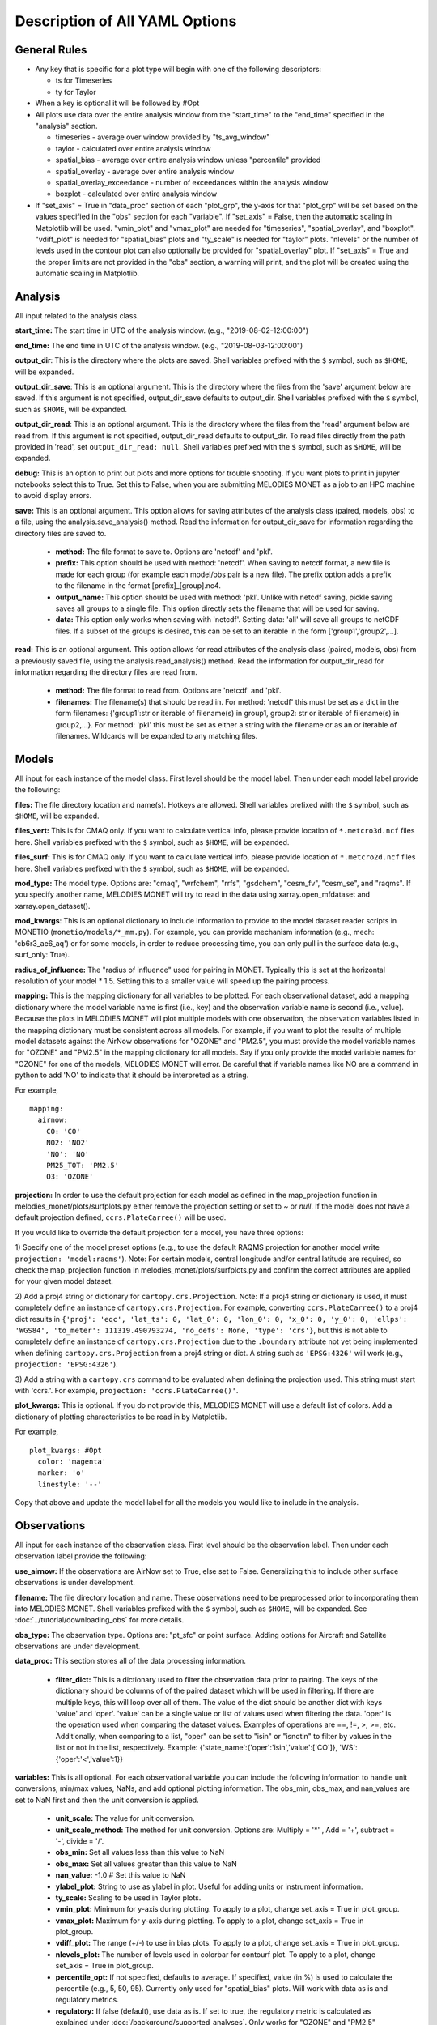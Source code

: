 Description of All YAML Options
===============================

General Rules
-------------

* Any key that is specific for a plot type will begin with one of the following
  descriptors:
  
  * ts for Timeseries
  * ty for Taylor
* When a key is optional it will be followed by #Opt 
* All plots use data over the entire analysis window from the "start_time"
  to the "end_time" specified in the "analysis" section.
  
  * timeseries - average over window provided by "ts_avg_window"
  * taylor - calculated over entire analysis window
  * spatial_bias - average over entire analysis window unless "percentile" provided
  * spatial_overlay - average over entire analysis window
  * spatial_overlay_exceedance - number of exceedances within the analysis window 
  * boxplot - calculated over entire analysis window
* If "set_axis" = True in "data_proc" section of each "plot_grp", the y-axis 
  for that "plot_grp" will be set based on the values specified in the "obs" 
  section for each "variable". If "set_axis" = False, then the automatic
  scaling in Matplotlib will be used. "vmin_plot" and "vmax_plot" are needed
  for "timeseries", "spatial_overlay", and "boxplot". "vdiff_plot" is needed
  for "spatial_bias" plots and "ty_scale" is needed for "taylor" plots. 
  "nlevels" or the number of levels used in the contour plot can also 
  optionally be provided for "spatial_overlay" plot. If "set_axis" = True and 
  the proper limits are not provided in the "obs" section, a warning will 
  print, and the plot will be created using the automatic scaling in
  Matplotlib.

Analysis
--------
All input related to the analysis class.

**start_time:** The start time in UTC of the analysis window.
(e.g., "2019-08-02-12:00:00")

**end_time:** The end time in UTC of the analysis window.
(e.g., "2019-08-03-12:00:00")

**output_dir**: This is the directory where the plots are saved. 
Shell variables prefixed with the ``$`` symbol, such as ``$HOME``, will be expanded.

**output_dir_save**: This is an optional argument. This is the directory where the files from the 'save' argument below are saved. 
If this argument is not specified, output_dir_save defaults to output_dir.
Shell variables prefixed with the ``$`` symbol, such as ``$HOME``, will be expanded.

**output_dir_read**: This is an optional argument. This is the directory where the files from the 'read' argument below are read from. 
If this argument is not specified, output_dir_read defaults to output_dir. 
To read files directly from the path provided in 'read', set ``output_dir_read: null``.
Shell variables prefixed with the ``$`` symbol, such as ``$HOME``, will be expanded.

**debug:** This is an option to print out plots and more options for trouble 
shooting. If you want plots to print in jupyter notebooks select this to True.
Set this to False, when you are submitting MELODIES MONET as a job to an HPC
machine to avoid display errors. 

**save:** This is an optional argument. This option allows for saving attributes of the 
analysis class (paired, models, obs) to a file, using the analysis.save_analysis() method.
Read the information for output_dir_save for information regarding the directory files are saved to. 

   * **method:** The file format to save to. Options are 'netcdf' and 'pkl'. 
   * **prefix:** This option should be used with method: 'netcdf'. When saving to netcdf format, a new file is made for each group (for example each model/obs pair is a new file). The prefix option adds a prefix to the filename in the format [prefix]_[group].nc4. 
   * **output_name:** This option should be used with method: 'pkl'. Unlike with netcdf saving, pickle saving saves all groups to a single file. This option directly sets the filename that will be used for saving. 
   * **data:** This option only works when saving with 'netcdf'. Setting data: 'all' will save all groups to netCDF files. If a subset of the groups is desired, this can be set to an iterable in the form ['group1','group2',...]. 

**read:** This is an optional argument. This option allows for read attributes of the 
analysis class (paired, models, obs) from a previously saved file, using the 
analysis.read_analysis() method. Read the information for output_dir_read for information 
regarding the directory files are read from. 

   * **method:** The file format to read from. Options are 'netcdf' and 'pkl'. 
   * **filenames:** The filename(s) that should be read in. For method: 'netcdf' this must be set as a dict in the form filenames: {'group1':str or iterable of filename(s) in group1, group2: str or iterable of filename(s) in group2,...}. For method: 'pkl' this must be set as either a string with the filename or as an or iterable of filenames. Wildcards will be expanded to any matching files. 

Models
------
All input for each instance of the model class. First level should be the model 
label. Then under each model label provide the following:

**files:** The file directory location and name(s). Hotkeys are allowed.
Shell variables prefixed with the ``$`` symbol, such as ``$HOME``, will be expanded.

**files_vert:** This is for CMAQ only. If you want to calculate vertical info, 
please provide location of ``*.metcro3d.ncf`` files here.
Shell variables prefixed with the ``$`` symbol, such as ``$HOME``, will be expanded.

**files_surf:** This is for CMAQ only. If you want to calculate vertical info, 
please provide location of ``*.metcro2d.ncf`` files here.
Shell variables prefixed with the ``$`` symbol, such as ``$HOME``, will be expanded.

**mod_type:** The model type. Options are: "cmaq", "wrfchem", "rrfs", "gsdchem",
"cesm_fv", "cesm_se", and "raqms". 
If you specify another name, MELODIES MONET will try to read in the data using
xarray.open_mfdataset and xarray.open_dataset().

**mod_kwargs**: This is an optional dictionary to include information to 
provide to the model dataset reader scripts in MONETIO (``monetio/models/*_mm.py``).
For example, you can provide mechanism information (e.g., mech: 'cb6r3_ae6_aq') or
for some models, in order to reduce processing time, you can only pull in the surface
data (e.g., surf_only: True).

**radius_of_influence:** The "radius of influence" used for pairing in MONET. 
Typically this is set at the horizontal resolution of your model * 1.5. Setting 
this to a smaller value will speed up the pairing process. 

**mapping:** This is the mapping dictionary for all variables to be plotted. 
For each observational dataset, add a mapping dictionary where the model 
variable name is first (i.e., key) and the observation variable name is second 
(i.e., value). Because the plots in MELODIES MONET will plot multiple models 
with one observation, the observation variables listed in the mapping dictionary 
must be consistent across all models. For example, if you want to plot the 
results of multiple model datasets against the AirNow observations for "OZONE" 
and "PM2.5", you must provide the model variable names for "OZONE" and "PM2.5" 
in the mapping dictionary for all models. Say if you only provide the model 
variable names for "OZONE" for one of the models, MELODIES MONET will error. Be 
careful that if variable names like NO are a command in python to add 'NO' to 
indicate that it should be interpreted as a string.

For example, ::

  mapping:
    airnow:
      CO: 'CO'
      NO2: 'NO2'
      'NO': 'NO' 
      PM25_TOT: 'PM2.5'
      O3: 'OZONE'
    
**projection:** In order to use the default projection for each model as defined 
in the map_projection function in melodies_monet/plots/surfplots.py either remove 
the projection setting or set to `~` or `null`. If the model does not have a 
default projection defined, ``ccrs.PlateCarree()`` will be used.

If you would like to override the default projection for a model, you have three 
options:

1) Specify one of the model preset options (e.g., to use the default RAQMS 
projection for another model write ``projection: 'model:raqms'``). Note: For certain 
models, central longitude and/or central latitude are required, so check the 
map_projection function in melodies_monet/plots/surfplots.py and confirm the 
correct attributes are applied for your given model dataset.

2) Add a proj4 string or dictionary for ``cartopy.crs.Projection``. Note: If a proj4 
string or dictionary is used, it must completely define an instance of 
``cartopy.crs.Projection``. For example, converting ``ccrs.PlateCarree()`` to a proj4 
dict results in ``{'proj': 'eqc', 'lat_ts': 0, 'lat_0': 0, 'lon_0': 0, 'x_0': 0, 'y_0': 0, 'ellps': 'WGS84', 'to_meter': 111319.490793274, 'no_defs': None, 'type': 'crs'}``,
but this is not able to completely define an instance of ``cartopy.crs.Projection`` 
due to the ``.boundary`` attribute not yet being implemented when defining 
``cartopy.crs.Projection`` from a proj4 string or dict. 
A string such as ``'EPSG:4326'`` will work (e.g., ``projection: 'EPSG:4326'``).

3) Add a string with a ``cartopy.crs`` command to be evaluated when defining the 
projection used. This string must start with 'ccrs.'. For example, 
``projection: 'ccrs.PlateCarree()'``.

**plot_kwargs:** This is optional. If you do not provide this, MELODIES MONET 
will use a default list of colors. Add a dictionary of plotting characteristics
to be read in by Matplotlib. 

For example, ::

  plot_kwargs: #Opt
    color: 'magenta'
    marker: 'o'
    linestyle: '--'
  
Copy that above and update the model label for all the models you would like 
to include in the analysis.

Observations
------------
All input for each instance of the observation class. First level should be the 
observation label. Then under each observation label provide the following:

**use_airnow:** If the observations are AirNow set to True, else set to False. 
Generalizing this to include other surface observations is under development.

**filename:**  The file directory location and name. These observations need 
to be preprocessed prior to incorporating them into MELODIES MONET.
Shell variables prefixed with the ``$`` symbol, such as ``$HOME``, will be expanded.
See :doc:`../tutorial/downloading_obs` for more details.

**obs_type:** The observation type. Options are: "pt_sfc" or point surface. Adding 
options for Aircraft and Satellite observations are under development.

**data_proc:** This section stores all of the data processing information.
   
   * **filter_dict:** This is a dictionary used to filter the observation data 
     prior to pairing. The keys of the dictionary should be columns of 
     of the paired dataset which will be used in filtering. If there are 
     multiple keys, this will loop over all of them. The value of the dict  
     should be another dict with keys 'value' and 'oper'. 'value' can be 
     a single value or list of values used when filtering the data. 
     'oper' is the operation used when comparing the dataset values.  
     Examples of operations are ==, !=, >, >=, etc. Additionally, when 
     comparing to a list, "oper" can be set to "isin" or "isnotin" to filter 
     by values in the list or not in the list, respectively. 
     Example: {'state_name':{'oper':'isin','value':['CO']}, 
     'WS':{'oper':'<','value':1}} 

**variables:** This is all optional. For each observational variable you can 
include the following information to handle unit conversions, min/max values, 
NaNs, and add optional plotting information. The obs_min, obs_max, and 
nan_values are set to NaN first and then the unit conversion is applied.

   * **unit_scale:** The value for unit conversion.
   * **unit_scale_method:** The method for unit conversion. Options are: 
     Multiply = '*' , Add = '+', subtract = '-', divide = '/'. 
   * **obs_min:** Set all values less than this value to NaN
   * **obs_max:** Set all values greater than this value to NaN
   * **nan_value:** -1.0 # Set this value to NaN
   * **ylabel_plot:** String to use as ylabel in plot. Useful for adding units
     or instrument information.
   * **ty_scale:** Scaling to be used in Taylor plots. 
   * **vmin_plot:** Minimum for y-axis during plotting. To apply to a plot, 
     change set_axis = True in plot_group.
   * **vmax_plot:** Maximum for y-axis during plotting. To apply to a plot, 
     change set_axis = True in plot_group.
   * **vdiff_plot:** The range (+/-) to use in bias plots. To apply to a 
     plot, change set_axis = True in plot_group.
   * **nlevels_plot:** The number of levels used in colorbar for contourf plot. To 
     apply to a plot, change set_axis = True in plot_group.
   * **percentile_opt:** If not specified, defaults to average. If specified, value
     (in %) is used to calculate the percentile (e.g., 5, 50, 95). Currently only
     used for "spatial_bias" plots. Will work with data as is and regulatory metrics.
   * **regulatory:** If false (default), use data as is. If set to true, the
     regulatory metric is calculated as explained under :doc:`/background/supported_analyses`.
     Only works for "OZONE" and "PM2.5" variables.
   * **ylabel_reg_plot:** String to use as ylabel in plot for regulatory calculation.
     Useful for adding units or instrument information. Only used if regulatory = True.
   * **vmin_reg_plot:** Minimum for y-axis during plotting for regulatory calculation.
     To apply to a plot, change set_axis = True in plot_group. Only used if regulatory
     = True.
   * **vmax_reg_plot:** Maximum for y-axis during plotting for regulatory calculation.
     To apply to a plot, change set_axis = True in plot_group. Only used if regulatory
     = True.
   * **vdiff_reg_plot:** The range (+/-) to use in bias plots for regulatory calculation.
     To apply to a plot, change set_axis = True in plot_group. Only used if regulatory
     = True.

For example, ::

  PM2.5:
    unit_scale: 1
    unit_scale_method: '*'
    obs_min: 0 
    obs_max: 100
    nan_value: -1.0
    ylabel_plot: 'PM2.5 (ug/m3)'
    ty_scale: 2.0 
    vmin_plot: 0.0 
    vmax_plot: 22.0 
    vdiff_plot: 15.0 
    nlevels_plot: 23
    regulatory: True
    ylabel_reg_plot: 'PM2.5_24hr (ug/m3)'
    vmin_reg_plot: 0.0 #Opt
    vmax_reg_plot: 22.0 #Opt
    vdiff_reg_plot: 5.0 #Opt
    percentile_opt: 50

Copy that above and update the observation label for all the observations you 
would like to include in the analysis. Note that all models are paired with all 
observations. At this point MELODIES MONET does not pair observations with each 
other. Remember all of the possibilities above are optional, so feel free to only
select the options you need to create your desired plot.

Plots
-----
All input for each plotting group. A plotting group consists of one plotting 
type. The plotting types are described in 
:doc:`/background/supported_plots`. All model /
observational pairs and domains specified for the plotting group will be 
included. You may include as many plotting groups as you like.

For each plotting group, update the label and include the following information.
Note: the labels need to be unique, but otherwise are not used.

**type:** The plot type. Options are: "timeseries", "taylor", "spatial_bias",
"spatial_overlay", "spatial_bias_exceedance", and "boxplot"
Note: "spatial_bias_exceedance" plots only work when regulatory = True.

**fig_kwargs:** This is optional to provide a dictionary with figure 
characteristics to be read in by Matplotlib. 

For example, ::

  fig_kwargs:
    figsize: [14,6]

**default_plot_kwargs:** This is optional to provide a dictionary with plotting 
characteristics to be read in by Matplotlib. Note that the "plot_kwargs" in the 
"model" section will overwrite these. This is a good method to set the line width 
and marker size for the plot.

For example, ::

  default_plot_kwargs:
    linewidth: 2.0
    markersize: 2.

**text_kwargs:** This is optional to provide a dictionary with text 
characteristics to be read in by Matplotlib.

For example, ::

  text_kwargs:
    fontsize: 18.

**domain_type:** List of domain types to be plotted. These correspond with
the columns in the observation file. (e.g., airnow: epa_region, state_name, 
siteid, etc.).

**domain_name:** List of domain names to be plotted. If domain_type = all, all 
data will be used and the domain_name is used only in the plot title. If 
domain_type is not equal to all, MELODIES MONET will query all of the data 
where domain_type is equal to domain_name.

**data:** This a list of model / observation pairs to be plotted where the 
observation label is first and the model label is second 
(e.g., ['airnow_cmaq_expt', 'airnow_rrfs_13km', 'airnow_wrfchem_v4.2'])

**data_proc:** This section stores all of the data processing information.
   
   * **filter_dict:** This is a dictionary used to filter the paired data sent 
     to the plotting routine. The keys of the dictionary should be columns of 
     of the paired dataset which will be used in filtering. If there are 
     multiple keys, this will loop over all of them. The value of the dict  
     should be another dict with keys 'value' and 'oper'. 'value' can be 
     a single value or list of values used when filtering the data. 
     'oper' is the operation used when comparing the dataset values.  
     Examples of operations are ==, !=, >, >=, etc. Additionally, when 
     comparing to a list, "oper" can be set to "isin" or "isnotin" to filter 
     by values in the list or not in the list, respectively. 
     This cannot be specified if 'filter_string' is specified.
     Example: {'state_name':{'oper':'isin','value':['CO']}, 
     'WS':{'oper':'<','value':1}} 
   * **filter_string:** This is a string used to filter the paired data sent 
     to the plotting routine. The result is the same as using filter_dict.
     This uses the pandas query method on the paired dataset.
     This cannot be specified if 'filter_dict' is specified.
     This option is only available for surface and aircraft observations. 
     For satellite observations, use the 'filter_dict' option instead.
     Example: state_name in ['CO'] and WS < 1
   * **rem_obs_by_nan_pct:** Specify as dictionary with keys 'group_var', 
     'pct_cutoff' and 'times'. If specified, removes all instances of 
     'group_var' where there are > 'pct_cutoff' % NaN values. For example, 
     with airnow sites, setting 'group_var' to 'siteid' will remove all 
     sites with > pct_cutoff NaN values. Setting 'times' to 'hourly' will 
     only look at values at the beginning of each hour. Set 'times' to ''
     if all times should be used. This calculation occurs 
     over the entire analysis window and prior to calculating the regulatory metrics.
   * **rem_obs_nan:** If True, remove all points where model or obs variable is 
     NaN. If False, remove only points where model variable is NaN.
   * **set_axis:** If = True, use the axis constraints described in the 
     observation class (e.g., ty_scale, vmin_plot, vmax_plot, vdiff_plot, 
     nlevels_plot). If = False, use automatic scaling in matplotlib.
   * **ts_select_time:** This is for timeseries plots only. This is the time 
     used for averaging and plotting. Options are 'time' for UTC or 'time_local' 
     for local time
   * **ts_avg_window:** This is for timeseries plots only. This is the averaging 
     window applied to the data. No averaging done if not provided in the yaml file (i.e., ts_avg_window is optional). Averaging is done if a pandas 
     resample rule (e.g., 'H' is hourly, 'D' is daily) is specified.
   
Stats
-----
All input needed to calculate the statistics. The supported statistics available 
in MELODIES MONET are described in 
:doc:`/background/supported_stats`. All model /
observational pairs and domains specified will be included. You may include as 
many statistics as you like. Note however that the calculation of the statistics 
is relatively slow right now. Optimizing this code is under development.

The statistics require positive numbers, so if you want to calculate temperature 
use Kelvin. Wind direction has special calculations for AirNow if the observation 
name is 'WD'. 

**stat_list:** List of acronyms of statistics to calculate as defined in 
:doc:`/background/supported_stats`. (e.g., ['MB', 'MdnB',
'NMB', 'NMdnB','R2', 'RMSE']). A dictionary of definitions is also included in 
MELODIES-MONET/melodies_monet/stats/proc_stats.py. 

**round_output:** This is optional. This is the integer provided to Pandas 
round function defining the number of decimal places to which to round each 
value. Defaults to 3 (i.e., rounds to 3rd decimal place).

**output_table:** This is optional. The statistics will always output a table in 
.csv format. If True, a matplotlib table figure is also output.

**output_table_kwargs:** This is optional. This is a dictionary defining all
of the characteristics of the matplotlib table figure. This is completely 
customizable because optimal sizes will depend on the number of pairs and 
statistics included.

For example, ::

  output_table_kwargs:
    figsize: [7, 3]
    fontsize: 12.
    xscale: 1.4
    yscale: 1.4
    edges: 'horizontal'


**domain_type:** List of domain types to be plotted. These correspond with
the columns in the observation file. (e.g., airnow: epa_region, state_name, 
siteid, etc.).

**domain_name:** List of domain names to be plotted. If domain_type = all, all 
data will be used and the domain_name is used only in the plot title. If 
domain_type is not equal to all, MELODIES MONET will query all of the data 
where domain_type is equal to domain_name.

**data:** This a list of model / observation pairs to be plotted where the 
observation label is first and the model label is second 
(e.g., ['airnow_cmaq_expt', 'airnow_rrfs_13km', 'airnow_wrfchem_v4.2'])

**data_proc:** This section stores all of the data processing information.
   
   * **filter_dict:** This is a dictionary used to filter the paired data sent 
     to the stats routine. The keys of the dictionary should be columns of 
     of the paired dataset which will be used in filtering. If there are 
     multiple keys, this will loop over all of them. The value of the dict  
     should be another dict with keys 'value' and 'oper'. 'value' can be 
     a single value or list of values used when filtering the data. 
     'oper' is the operation used when comparing the dataset values.  
     Examples of operations are ==, !=, >, >=, etc. Additionally, when 
     comparing to a list, "oper" can be set to "isin" or "isnotin" to filter 
     by values in the list or not in the list, respectively. 
     This cannot be specified if 'filter_string' is specified.
     Example: {'state_name':{'oper':'isin','value':['CO']}, 
     'WS':{'oper':'<','value':1}} 
   * **filter_string:** This is a string used to filter the paired data sent 
     to the statistics routine. The result is the same as using filter_dict.
     This uses the pandas query method on the paired dataset.
     This cannot be specified if 'filter_dict' is specified.
     This option is only available for surface and aircraft observations. 
     For satellite observations, use the 'filter_dict' option instead.
     Example: state_name in ['CO'] and WS < 1
   * **rem_obs_by_nan_pct:** Specify as dictionary with keys 'group_var', 
     'pct_cutoff' and 'times'. If specified, removes all instances of 
     'group_var' where there are > 'pct_cutoff' % NaN values. For example, 
     with airnow sites, setting 'group_var' to 'siteid' will remove all 
     sites with > pct_cutoff NaN values. Setting 'times' to 'hourly' will 
     only look at values at the beginning of each hour. Set 'times' to ''
     if all times should be used. This calculation occurs 
     over the entire analysis window and prior to calculating the regulatory metrics.

